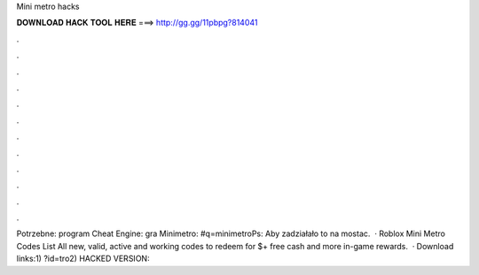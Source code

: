 Mini metro hacks

𝐃𝐎𝐖𝐍𝐋𝐎𝐀𝐃 𝐇𝐀𝐂𝐊 𝐓𝐎𝐎𝐋 𝐇𝐄𝐑𝐄 ===> http://gg.gg/11pbpg?814041

.

.

.

.

.

.

.

.

.

.

.

.

Potrzebne: program Cheat Engine:  gra Minimetro: #q=minimetroPs: Aby zadziałało to na mostac.  · Roblox Mini Metro Codes List All new, valid, active and working codes to redeem for $+ free cash and more in-game rewards.  · Download links:1) ?id=tro2) HACKED VERSION: 